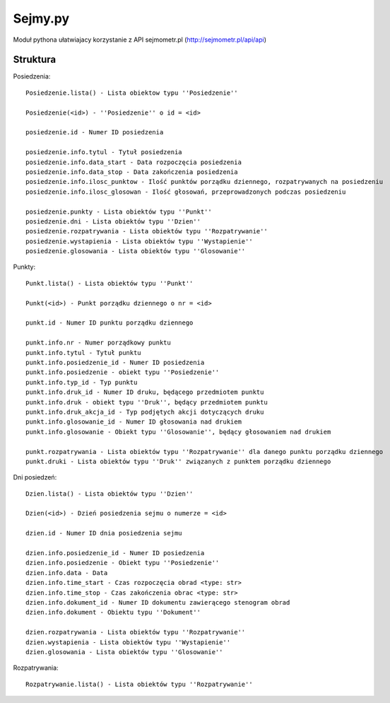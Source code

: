 ========
Sejmy.py
========

Moduł pythona ułatwiajacy korzystanie z API sejmometr.pl
(http://sejmometr.pl/api/api)

Struktura
===============

Posiedzenia::

    Posiedzenie.lista() - Lista obiektow typu ''Posiedzenie''

    Posiedzenie(<id>) - ''Posiedzenie'' o id = <id>

    posiedzenie.id - Numer ID posiedzenia

    posiedzenie.info.tytul - Tytuł posiedzenia
    posiedzenie.info.data_start - Data rozpoczęcia posiedzenia
    posiedzenie.info.data_stop - Data zakończenia posiedzenia
    posiedzenie.info.ilosc_punktow - Ilość punktów porządku dziennego, rozpatrywanych na posiedzeniu
    posiedzenie.info.ilosc_glosowan - Ilość głosowań, przeprowadzonych podczas posiedzeniu

    posiedzenie.punkty - Lista obiektów typu ''Punkt''
    posiedzenie.dni - Lista obiektów typu ''Dzien''
    posiedzenie.rozpatrywania - Lista obiektów typu ''Rozpatrywanie''
    posiedzenie.wystapienia - Lista obiektów typu ''Wystapienie''
    posiedzenie.glosowania - Lista obiektów typu ''Glosowanie''


Punkty::

    Punkt.lista() - Lista obiektów typu ''Punkt''

    Punkt(<id>) - Punkt porządku dziennego o nr = <id>

    punkt.id - Numer ID punktu porządku dziennego

    punkt.info.nr - Numer porządkowy punktu
    punkt.info.tytul - Tytuł punktu
    punkt.info.posiedzenie_id - Numer ID posiedzenia
    punkt.info.posiedzenie - obiekt typu ''Posiedzenie''
    punkt.info.typ_id - Typ punktu
    punkt.info.druk_id - Numer ID druku, będącego przedmiotem punktu
    punkt.info.druk - obiekt typu ''Druk'', będący przedmiotem punktu
    punkt.info.druk_akcja_id - Typ podjętych akcji dotyczących druku
    punkt.info.glosowanie_id - Numer ID głosowania nad drukiem
    punkt.info.glosowanie - Obiekt typu ''Glosowanie'', będący głosowaniem nad drukiem

    punkt.rozpatrywania - Lista obiektów typu ''Rozpatrywanie'' dla danego punktu porządku dziennego
    punkt.druki - Lista obiektów typu ''Druk'' związanych z punktem porządku dziennego


Dni posiedzeń::

    Dzien.lista() - Lista obiektów typu ''Dzien''

    Dzien(<id>) - Dzień posiedzenia sejmu o numerze = <id>

    dzien.id - Numer ID dnia posiedzenia sejmu

    dzien.info.posiedzenie_id - Numer ID posiedzenia
    dzien.info.posiedzenie - Obiekt typu ''Posiedzenie''
    dzien.info.data - Data
    dzien.info.time_start - Czas rozpoczęcia obrad <type: str>
    dzien.info.time_stop - Czas zakończenia obrac <type: str>
    dzien.info.dokument_id - Numer ID dokumentu zawierącego stenogram obrad
    dzien.info.dokument - Obiektu typu ''Dokument''

    dzien.rozpatrywania - Lista obiektów typu ''Rozpatrywanie''
    dzien.wystapienia - Lista obiektów typu ''Wystapienie''
    dzien.glosowania - Lista obiektów typu ''Glosowanie''
    

Rozpatrywania::

    Rozpatrywanie.lista() - Lista obiektów typu ''Rozpatrywanie''
